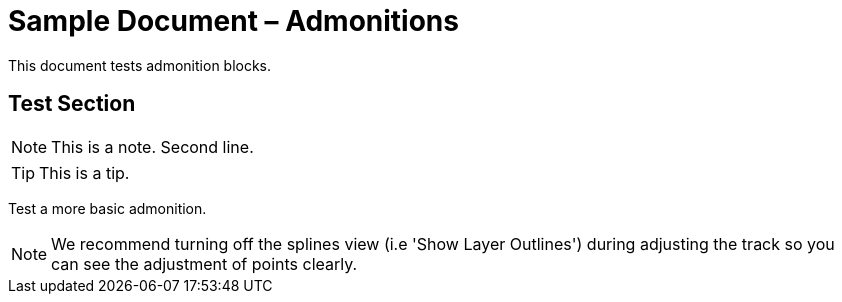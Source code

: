 = Sample Document – Admonitions

This document tests admonition blocks.

== Test Section

[NOTE]
====
This is a note.
Second line.
====

[TIP]
====
This is a tip.
====

Test a more basic admonition.

NOTE: We recommend turning off the splines view (i.e 'Show Layer Outlines') during adjusting the track so you can see the adjustment of points clearly.
